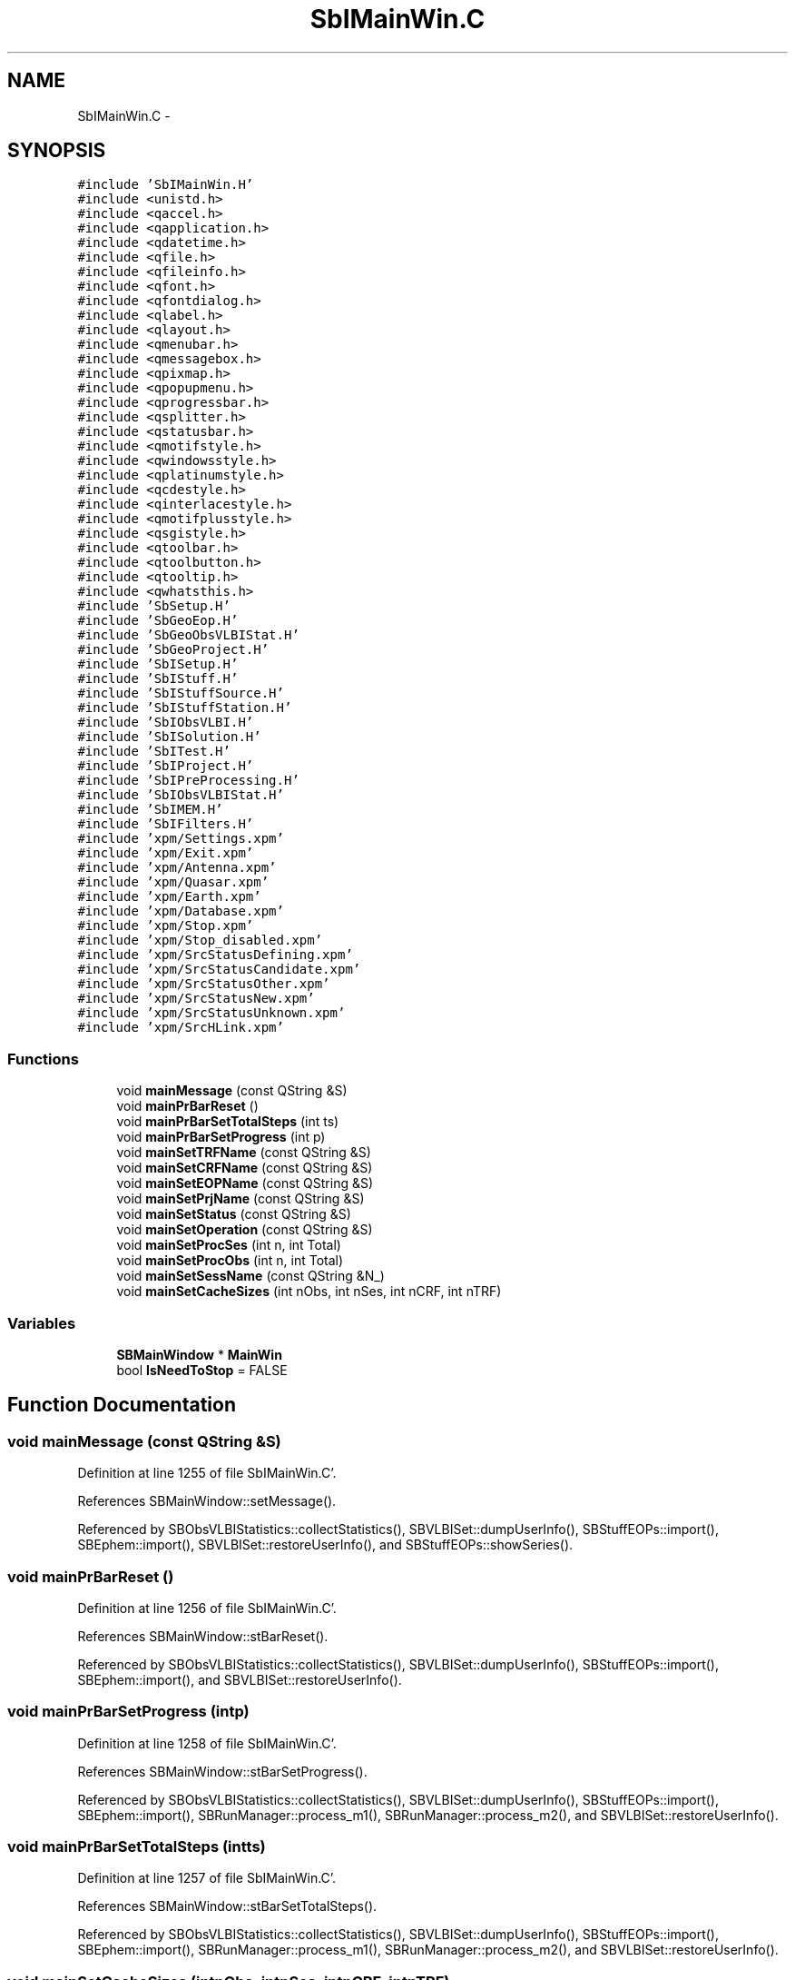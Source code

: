 .TH "SbIMainWin.C" 3 "Mon May 14 2012" "Version 2.0.2" "SteelBreeze Reference Manual" \" -*- nroff -*-
.ad l
.nh
.SH NAME
SbIMainWin.C \- 
.SH SYNOPSIS
.br
.PP
\fC#include 'SbIMainWin\&.H'\fP
.br
\fC#include <unistd\&.h>\fP
.br
\fC#include <qaccel\&.h>\fP
.br
\fC#include <qapplication\&.h>\fP
.br
\fC#include <qdatetime\&.h>\fP
.br
\fC#include <qfile\&.h>\fP
.br
\fC#include <qfileinfo\&.h>\fP
.br
\fC#include <qfont\&.h>\fP
.br
\fC#include <qfontdialog\&.h>\fP
.br
\fC#include <qlabel\&.h>\fP
.br
\fC#include <qlayout\&.h>\fP
.br
\fC#include <qmenubar\&.h>\fP
.br
\fC#include <qmessagebox\&.h>\fP
.br
\fC#include <qpixmap\&.h>\fP
.br
\fC#include <qpopupmenu\&.h>\fP
.br
\fC#include <qprogressbar\&.h>\fP
.br
\fC#include <qsplitter\&.h>\fP
.br
\fC#include <qstatusbar\&.h>\fP
.br
\fC#include <qmotifstyle\&.h>\fP
.br
\fC#include <qwindowsstyle\&.h>\fP
.br
\fC#include <qplatinumstyle\&.h>\fP
.br
\fC#include <qcdestyle\&.h>\fP
.br
\fC#include <qinterlacestyle\&.h>\fP
.br
\fC#include <qmotifplusstyle\&.h>\fP
.br
\fC#include <qsgistyle\&.h>\fP
.br
\fC#include <qtoolbar\&.h>\fP
.br
\fC#include <qtoolbutton\&.h>\fP
.br
\fC#include <qtooltip\&.h>\fP
.br
\fC#include <qwhatsthis\&.h>\fP
.br
\fC#include 'SbSetup\&.H'\fP
.br
\fC#include 'SbGeoEop\&.H'\fP
.br
\fC#include 'SbGeoObsVLBIStat\&.H'\fP
.br
\fC#include 'SbGeoProject\&.H'\fP
.br
\fC#include 'SbISetup\&.H'\fP
.br
\fC#include 'SbIStuff\&.H'\fP
.br
\fC#include 'SbIStuffSource\&.H'\fP
.br
\fC#include 'SbIStuffStation\&.H'\fP
.br
\fC#include 'SbIObsVLBI\&.H'\fP
.br
\fC#include 'SbISolution\&.H'\fP
.br
\fC#include 'SbITest\&.H'\fP
.br
\fC#include 'SbIProject\&.H'\fP
.br
\fC#include 'SbIPreProcessing\&.H'\fP
.br
\fC#include 'SbIObsVLBIStat\&.H'\fP
.br
\fC#include 'SbIMEM\&.H'\fP
.br
\fC#include 'SbIFilters\&.H'\fP
.br
\fC#include 'xpm/Settings\&.xpm'\fP
.br
\fC#include 'xpm/Exit\&.xpm'\fP
.br
\fC#include 'xpm/Antenna\&.xpm'\fP
.br
\fC#include 'xpm/Quasar\&.xpm'\fP
.br
\fC#include 'xpm/Earth\&.xpm'\fP
.br
\fC#include 'xpm/Database\&.xpm'\fP
.br
\fC#include 'xpm/Stop\&.xpm'\fP
.br
\fC#include 'xpm/Stop_disabled\&.xpm'\fP
.br
\fC#include 'xpm/SrcStatusDefining\&.xpm'\fP
.br
\fC#include 'xpm/SrcStatusCandidate\&.xpm'\fP
.br
\fC#include 'xpm/SrcStatusOther\&.xpm'\fP
.br
\fC#include 'xpm/SrcStatusNew\&.xpm'\fP
.br
\fC#include 'xpm/SrcStatusUnknown\&.xpm'\fP
.br
\fC#include 'xpm/SrcHLink\&.xpm'\fP
.br

.SS "Functions"

.in +1c
.ti -1c
.RI "void \fBmainMessage\fP (const QString &S)"
.br
.ti -1c
.RI "void \fBmainPrBarReset\fP ()"
.br
.ti -1c
.RI "void \fBmainPrBarSetTotalSteps\fP (int ts)"
.br
.ti -1c
.RI "void \fBmainPrBarSetProgress\fP (int p)"
.br
.ti -1c
.RI "void \fBmainSetTRFName\fP (const QString &S)"
.br
.ti -1c
.RI "void \fBmainSetCRFName\fP (const QString &S)"
.br
.ti -1c
.RI "void \fBmainSetEOPName\fP (const QString &S)"
.br
.ti -1c
.RI "void \fBmainSetPrjName\fP (const QString &S)"
.br
.ti -1c
.RI "void \fBmainSetStatus\fP (const QString &S)"
.br
.ti -1c
.RI "void \fBmainSetOperation\fP (const QString &S)"
.br
.ti -1c
.RI "void \fBmainSetProcSes\fP (int n, int Total)"
.br
.ti -1c
.RI "void \fBmainSetProcObs\fP (int n, int Total)"
.br
.ti -1c
.RI "void \fBmainSetSessName\fP (const QString &N_)"
.br
.ti -1c
.RI "void \fBmainSetCacheSizes\fP (int nObs, int nSes, int nCRF, int nTRF)"
.br
.in -1c
.SS "Variables"

.in +1c
.ti -1c
.RI "\fBSBMainWindow\fP * \fBMainWin\fP"
.br
.ti -1c
.RI "bool \fBIsNeedToStop\fP = FALSE"
.br
.in -1c
.SH "Function Documentation"
.PP 
.SS "void mainMessage (const QString &S)"
.PP
Definition at line 1255 of file SbIMainWin\&.C'\&.
.PP
References SBMainWindow::setMessage()\&.
.PP
Referenced by SBObsVLBIStatistics::collectStatistics(), SBVLBISet::dumpUserInfo(), SBStuffEOPs::import(), SBEphem::import(), SBVLBISet::restoreUserInfo(), and SBStuffEOPs::showSeries()\&.
.SS "void mainPrBarReset ()"
.PP
Definition at line 1256 of file SbIMainWin\&.C'\&.
.PP
References SBMainWindow::stBarReset()\&.
.PP
Referenced by SBObsVLBIStatistics::collectStatistics(), SBVLBISet::dumpUserInfo(), SBStuffEOPs::import(), SBEphem::import(), and SBVLBISet::restoreUserInfo()\&.
.SS "void mainPrBarSetProgress (intp)"
.PP
Definition at line 1258 of file SbIMainWin\&.C'\&.
.PP
References SBMainWindow::stBarSetProgress()\&.
.PP
Referenced by SBObsVLBIStatistics::collectStatistics(), SBVLBISet::dumpUserInfo(), SBStuffEOPs::import(), SBEphem::import(), SBRunManager::process_m1(), SBRunManager::process_m2(), and SBVLBISet::restoreUserInfo()\&.
.SS "void mainPrBarSetTotalSteps (intts)"
.PP
Definition at line 1257 of file SbIMainWin\&.C'\&.
.PP
References SBMainWindow::stBarSetTotalSteps()\&.
.PP
Referenced by SBObsVLBIStatistics::collectStatistics(), SBVLBISet::dumpUserInfo(), SBStuffEOPs::import(), SBEphem::import(), SBRunManager::process_m1(), SBRunManager::process_m2(), and SBVLBISet::restoreUserInfo()\&.
.SS "void mainSetCacheSizes (intnObs, intnSes, intnCRF, intnTRF)"
.PP
Definition at line 1270 of file SbIMainWin\&.C'\&.
.PP
References SBMainWindow::setCacheSizes()\&.
.PP
Referenced by SBRunManager::loadVLBISession_m1(), SBRunManager::loadVLBISessions_m2(), SBRunManager::saveVLBISessions_m1(), and SBRunManager::saveVLBISessions_m2()\&.
.SS "void mainSetCRFName (const QString &S)"
.PP
Definition at line 1261 of file SbIMainWin\&.C'\&.
.PP
References SBMainWindow::setCRFName()\&.
.PP
Referenced by SBSetupDialog::makeApply(), SBSetupDialog::makeDefaults(), and SBSetUp::setSources()\&.
.SS "void mainSetEOPName (const QString &S)"
.PP
Definition at line 1262 of file SbIMainWin\&.C'\&.
.PP
References SBMainWindow::setEOPName()\&.
.PP
Referenced by SBSetupDialog::makeApply(), SBSetupDialog::makeDefaults(), and SBSetUp::setEOPs()\&.
.SS "void mainSetOperation (const QString &S)"
.PP
Definition at line 1266 of file SbIMainWin\&.C'\&.
.PP
References SBMainWindow::setOperation()\&.
.PP
Referenced by SBObsVLBIStatistics::collectStatistics(), SBVLBISet::dumpUserInfo(), SBRunManager::loadVLBISession_m1(), SBRunManager::loadVLBISessions_m2(), SBRunManager::makeReportCRFVariations4IVS(), SBRunManager::makeReportEOP(), SBRunManager::makeReportNormalEqs(), SBRunManager::makeReportSessionStatistics(), SBRunManager::makeReportTRF(), SBRunManager::makeReportTroposphere(), SBRunManager::prepare4Run_m1(), SBRunManager::prepare4Run_m2(), SBVLBISet::restoreUserInfo(), SBRunManager::saveVLBISessions_m1(), SBRunManager::saveVLBISessions_m2(), SBRunManager::SBRunManager(), and SBSolutionBrowser::SBSolutionBrowser()\&.
.SS "void mainSetPrjName (const QString &S)"
.PP
Definition at line 1263 of file SbIMainWin\&.C'\&.
.PP
References SBMainWindow::setPrjName()\&.
.PP
Referenced by SBSetupDialog::makeApply(), SBSetupDialog::makeDefaults(), and SBSetUp::setProject()\&.
.SS "void mainSetProcObs (intn, intTotal)"
.PP
Definition at line 1268 of file SbIMainWin\&.C'\&.
.PP
References SBMainWindow::setProcObs()\&.
.PP
Referenced by SBRunManager::process_m1(), and SBRunManager::process_m2()\&.
.SS "void mainSetProcSes (intn, intTotal)"
.PP
Definition at line 1267 of file SbIMainWin\&.C'\&.
.PP
References SBMainWindow::setProcSes()\&.
.PP
Referenced by SBObsVLBIStatistics::collectStatistics(), SBVLBISet::dumpUserInfo(), SBVLBISet::restoreUserInfo(), SBRunManager::saveVLBISessions_m1(), and SBRunManager::saveVLBISessions_m2()\&.
.SS "void mainSetSessName (const QString &N_)"
.PP
Definition at line 1269 of file SbIMainWin\&.C'\&.
.PP
References SBMainWindow::setSessName()\&.
.PP
Referenced by SBObsVLBIStatistics::collectStatistics(), SBVLBISet::dumpUserInfo(), SBRunManager::loadVLBISession_m1(), SBRunManager::loadVLBISessions_m2(), SBRunManager::process_m1(), SBVLBISet::restoreUserInfo(), SBRunManager::saveVLBISessions_m1(), and SBRunManager::saveVLBISessions_m2()\&.
.SS "void mainSetStatus (const QString &S)"
.PP
Definition at line 1264 of file SbIMainWin\&.C'\&.
.PP
References SBMainWindow::setStatus()\&.
.SS "void mainSetTRFName (const QString &S)"
.PP
Definition at line 1260 of file SbIMainWin\&.C'\&.
.PP
References SBMainWindow::setTRFName()\&.
.PP
Referenced by SBSetupDialog::makeApply(), SBSetupDialog::makeDefaults(), and SBSetUp::setStations()\&.
.SH "Variable Documentation"
.PP 
.SS "bool \fBIsNeedToStop\fP = FALSE"
.PP
Definition at line 101 of file SbIMainWin\&.C'\&.
.PP
Referenced by SBMainWindow::ExecuteDoubleRunProj(), SBMainWindow::ExecuteRunProj(), SBRunManager::process_m1(), SBRunManager::process_m2(), SBMainWindow::SBMainWindow(), and SBMainWindow::stopRunning()\&.
.SS "\fBSBMainWindow\fP* \fBMainWin\fP"
.PP
Definition at line 100 of file SbIMainWin\&.C'\&.
.PP
Referenced by SBProjectCreate::init(), SBVLBIPreProcess::init(), SBVLBISetView::init(), main(), SBStuffAplo::SBStuffAplo(), and SBStuffEphem::SBStuffEphem()\&.
.SH "Author"
.PP 
Generated automatically by Doxygen for SteelBreeze Reference Manual from the source code'\&.
